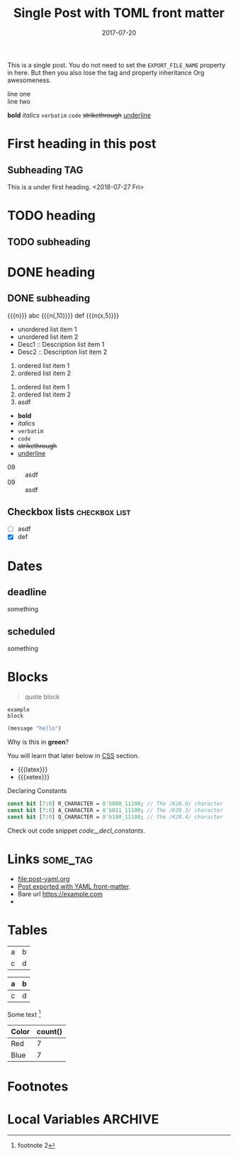 # -*- org -*-
#+title: Single Post with TOML front matter
#+author:
#+date: 2017-07-20
#+options: creator:t toc:2

#+hugo_base_dir: ../../
#+hugo_categories: cat1 cat2
#+hugo_menu: :menu "foo" :weight 10 :parent main :identifier single-toml
#+description: Some description for this post.

This is a single post. You do not need to set the =EXPORT_FILE_NAME=
property in here. But then you also lose the tag and property
inheritance Org awesomeness.

line one \\
line two

*bold* /italics/ =verbatim= ~code~ +strikethrough+ _underline_
* First heading in this post
** Subheading :TAG:
This is a under first heading. <2018-07-27 Fri>
* COMMENT heading
** COMMENT subheading
* TODO heading
** TODO subheading
* DONE heading
** DONE subheading
CLOSED: [2018-08-01 Wed 16:17]

{{{n}}} abc {{{n(,10)}}} def {{{n(x,5)}}}

- unordered list item 1
- unordered list item 2
- Desc1 :: Description list item 1
- Desc2 :: Description list item 2

1. ordered list item 1
2. ordered list item 2


1) ordered list item 1
2) ordered list item 2
3) [@20] asdf


- *bold*
- /italics/
- =verbatim=
- ~code~
- +strikethrough+
- _underline_

#+begin_comment
this is a
comment
#+end_comment

- 09 :: asdf
- 09 :: asdf
** Checkbox lists                                             :checkbox:list:
- [ ] asdf
- [X] def
* Dates
** deadline
DEADLINE: <2018-07-31 Tue>
something
** scheduled
SCHEDULED: <2018-07-31 Tue>
something
* Blocks
#+BEGIN_QUOTE
quote
block
#+END_QUOTE

#+begin_example
example
block
#+end_example

#+begin_src emacs-lisp
(message "hello")
#+end_src

#+begin_details
#+begin_summary
Why is this in *green*?
#+end_summary
You will learn that later below in [[#details-css][CSS]] section.
#+end_details

#+begin_export html
<style>
.my-table th,
.my-table td {
    padding: 20px;
    text-align: left;
}
</style>
#+end_export

- {{{latex}}}
- {{{xetex}}}
#+caption: Declaring Constants
#+name: code__decl_constants
#+begin_src systemverilog
const bit [7:0] R_CHARACTER = 8'b000_11100; // The /K28.0/ character
const bit [7:0] A_CHARACTER = 8'b011_11100; // The /K28.3/ character
const bit [7:0] Q_CHARACTER = 8'b100_11100; // The /K28.4/ character
#+end_src
Check out code snippet [[code__decl_constants]].
* Links                                                            :some_tag:
:properties:
:CUSTOM_ID: links
:end:
- [[file:post-yaml.org]]
- [[file:post-yaml.org][Post exported with YAML front-matter]].
- Bare url https://example.com
- <<target>>
* Tables
:PROPERTIES:
:CUSTOM_ID: tables
:END:
| a | b |
| c | d |

|---+---|
| a | b |
|---+---|
| c | d |
|---+---|

Some text [fn:2]

#+BEGIN: aggregate :table "original" :cols "Color count()"
| Color | count() |
|-------+---------|
| Red   |       7 |
| Blue  |       7 |
#+END:
* Footnotes

[fn:2] footnote 2
[fn:1] For more detail, check out the Org manual [[http://orgmode.org/
manual/Footnotes.html][page for footnotes]].
* Local Variables :ARCHIVE:
# Local Variables:
# org-link-file-path-type: relative
# End:
